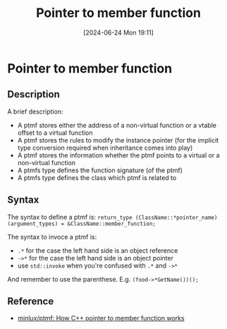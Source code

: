 #+title:      Pointer to member function
#+date:       [2024-06-24 Mon 19:11]
#+filetags:   :cpp:
#+identifier: 20240624T191141

* Pointer to member function
** Description
A brief description:
+ A ptmf stores either the address of a non-virtual function or a vtable offset to a virtual function
+ A ptmf stores the rules to modify the instance pointer (for the implicit type conversion required when inheritance comes into play)
+ A ptmf stores the information whether the ptmf points to a virtual or a non-virtual function
+ A ptmfs type defines the function signature (of the ptmf)
+ A ptmfs type defines the class which ptmf is related to
  
** Syntax
The syntax to define a ptmf is:
=return_type (ClassName::*pointer_name)(argument_types) = &ClassName::member_function;=

The syntax to invoce a ptmf is:
+ =.*= for the case the left hand side is an object reference
+ =->*= for the case the left hand side is an object pointer
+ use ~std::invoke~ when you're confused with =.*= and =->*=  
And remember to use the parenthese. E.g. =(food->*GetName())();=

** Reference
+ [[https://github.com/minlux/ptmf][minlux/ptmf: How C++ pointer to member function works]]
  
